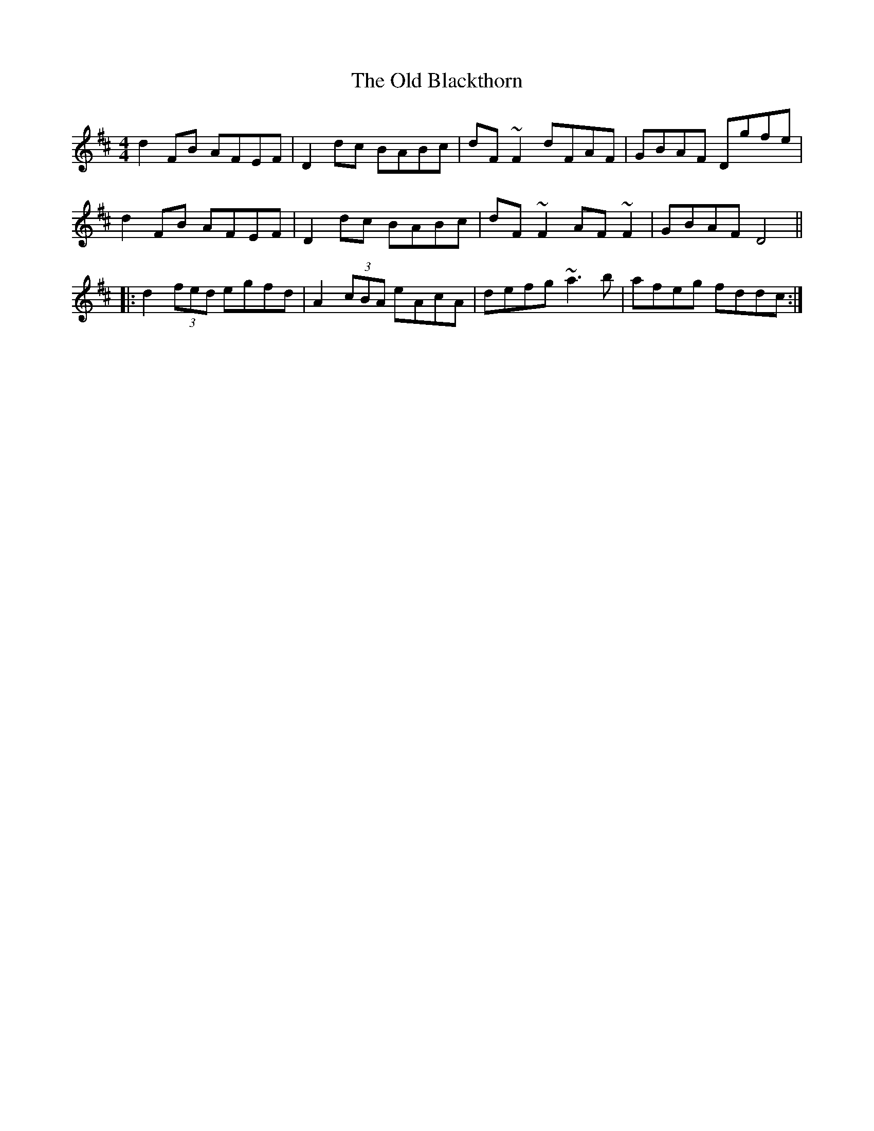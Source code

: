 X: 30122
T: Old Blackthorn, The
R: reel
M: 4/4
K: Dmajor
d2FB AFEF|D2dc BABc|dF~F2 dFAF|GBAF Dgfe|
d2FB AFEF|D2dc BABc|dF~F2 AF~F2|GBAF D4||
|:d2 (3fed egfd|A2 (3cBA eAcA|defg ~a3b|afeg fddc:|

